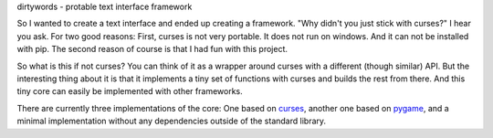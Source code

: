dirtywords - protable text interface framework

So I wanted to create a text interface and ended up creating a framework.  "Why
didn't you just stick with curses?" I hear you ask.  For two good reasons:
First, curses is not very portable.  It does not run on windows.  And it can
not be installed with pip.  The second reason of course is that I had fun with
this project.

So what is this if not curses?  You can think of it as a wrapper around curses
with a different (though similar) API.  But the interesting thing about it is
that it implements a tiny set of functions with curses and builds the rest from
there.  And this tiny core can easily be implemented with other frameworks.

There are currently three implementations of the core: One based on `curses`_,
another one based on `pygame`_, and a minimal implementation without any
dependencies outside of the standard library.


.. _curses: https://docs.python.org/2/library/curses.html
.. _pygame: http://pygame.org
